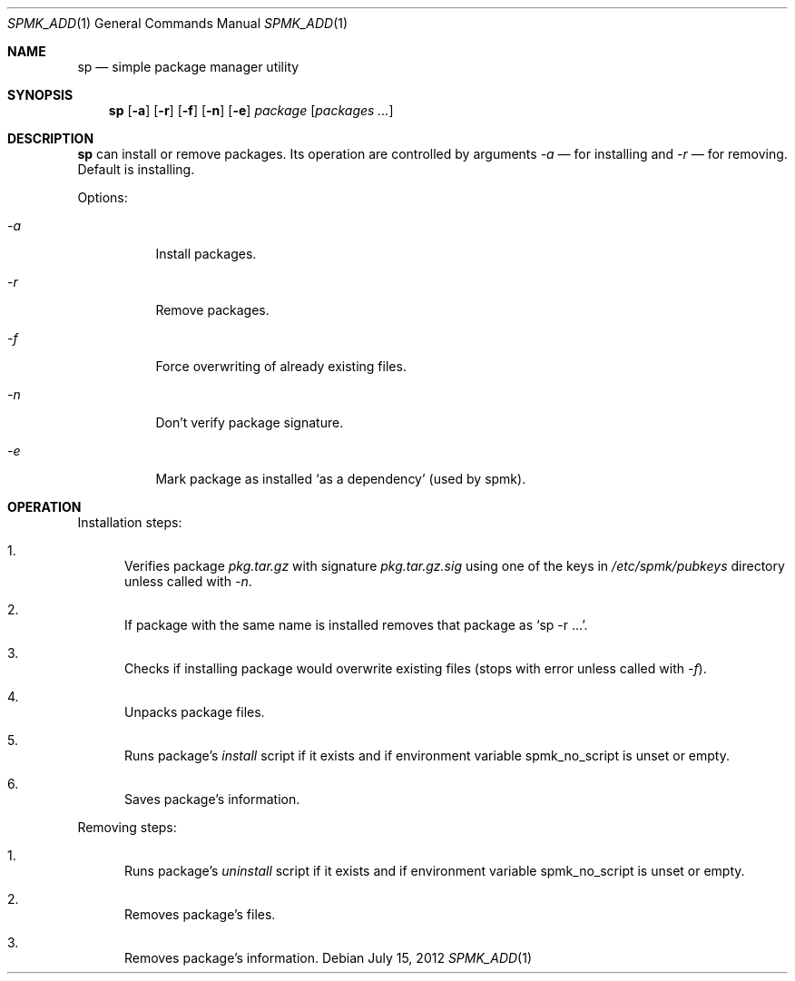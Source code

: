 .Dd July 15, 2012
.Dt SPMK_ADD 1 1
.Os
.Sh NAME

.Nm sp
.Nd simple package manager utility

.Sh SYNOPSIS
.Nm
.Op Fl a
.Op Fl r
.Op Fl f
.Op Fl n
.Op Fl e
.Ar package
.Bk -words
.Op Ar packages ...
.Ek

.Sh DESCRIPTION
.Nm
can install or remove packages. Its operation are controlled by arguments
.Ar -a
— for installing and
.Ar -r
— for removing. Default is installing.

Options:
.Bl -tag
.It Ar -a
Install packages.
.It Ar -r
Remove packages.
.It Ar -f
Force overwriting of already existing files.
.It Ar -n
Don't verify package signature.
.It Ar -e
Mark package as installed
.Ql as a dependency
(used by spmk).
.El

.Sh OPERATION
Installation steps:
.Bl -enum
.It
Verifies package
.Pa pkg.tar.gz
with signature
.Pa pkg.tar.gz.sig
using one of the keys in
.Pa /etc/spmk/pubkeys
directory unless called with
.Ar -n .
.It
If package with the same name is installed removes that package as
.Ql sp -r ... .
.It
Checks if installing package would overwrite existing files (stops with error
unless called with
.Ar -f ) .
.It
Unpacks package files.
.It
Runs package's
.Pa install
script if it exists and if environment variable
.Ev spmk_no_script
is unset or empty.
.It
Saves package's information.
.El

Removing steps:
.Bl -enum
.It
Runs package's
.Pa uninstall
script if it exists and if environment variable
.Ev spmk_no_script
is unset or empty.
.It
Removes package's files.
.It
Removes package's information.
.El
